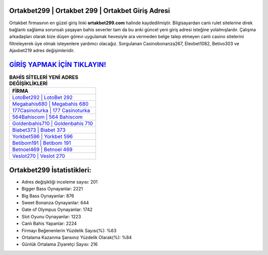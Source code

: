 ﻿Ortakbet299 | Ortakbet 299 | Ortakbet Giriş Adresi
===================================

.. image:: images/ortakbet-giris.jpg
   :width: 600
   
Ortakbet firmasının en güzel giriş linki **ortakbet299.com** halinde kaydedilmiştir. Bilgisayardan canlı rulet sitelerine direk bağlantı sağlama sorunsalı yaşayan bahis severler tam da bu anki güncel yeni giriş adresi isteğine yolalmışlardır. Çalışma arkadaşları olarak bize düşen görevi uygulamak hevesiyle ara vermeden belge talep etmeyen canlı casino sitelerini filtreleyerek üye olmak isteyenlere yardımcı olacağız. Sorgulanan Casinobonanza267, Elexbet1082, Betivo303 ve Ajaxbet219 adres değişimleridir.

`GİRİŞ YAPMAK İÇİN TIKLAYIN! <https://cutt.ly/QwVVg2Vk>`_
==============

.. list-table:: **BAHİS SİTELERİ YENİ ADRES DEĞİŞİKLİKLERİ**
   :widths: 100
   :header-rows: 1

   * - FİRMA
   * - `LotoBet292 | LotoBet 292 <lotobet292-lotobet-292-lotobet-giris-adresi.html>`_
   * - `Megabahis680 | Megabahis 680 <megabahis680-megabahis-680-megabahis-giris-adresi.html>`_
   * - `177Casinoturka | 177 Casinoturka <177casinoturka-177-casinoturka-casinoturka-giris-adresi.html>`_	 
   * - `564Bahiscom | 564 Bahiscom <564bahiscom-564-bahiscom-bahiscom-giris-adresi.html>`_	 
   * - `Goldenbahis710 | Goldenbahis 710 <goldenbahis710-goldenbahis-710-goldenbahis-giris-adresi.html>`_ 
   * - `Biabet373 | Biabet 373 <biabet373-biabet-373-biabet-giris-adresi.html>`_
   * - `Yorkbet596 | Yorkbet 596 <yorkbet596-yorkbet-596-yorkbet-giris-adresi.html>`_	 
   * - `Betibom191 | Betibom 191 <betibom191-betibom-191-betibom-giris-adresi.html>`_
   * - `Betnoel469 | Betnoel 469 <betnoel469-betnoel-469-betnoel-giris-adresi.html>`_
   * - `Veslot270 | Veslot 270 <veslot270-veslot-270-veslot-giris-adresi.html>`_
	 
Ortakbet299 İstatistikleri:
===================================	 
* Adres değişikliği inceleme sayısı: 201
* Bigger Bass Oynayanlar: 2221
* Big Bass Oynayanlar: 876
* Sweet Bonanza Oynayanlar: 644
* Gate of Olympus Oynayanlar: 1742
* Slot Oyunu Oynayanlar: 1223
* Canlı Bahis Yapanlar: 2224
* Firmayı Beğenenlerin Yüzdelik Sayısı(%): %63
* Ortalama Kazanma Şansınız Yüzdelik Olarak(%): %84
* Günlük Ortalama Ziyaretçi Sayısı: 216
